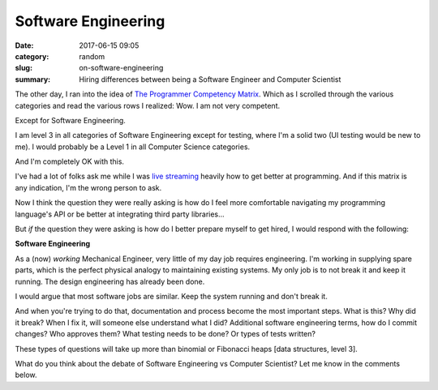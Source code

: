 Software Engineering
####################

:date: 2017-06-15 09:05
:category: random
:slug: on-software-engineering
:summary: Hiring differences between being a Software Engineer and Computer Scientist

The other day, I ran into the idea of `The Programmer Competency Matrix`_. Which as I scrolled through the various categories and read the various rows I realized: Wow. I am not very competent. 

Except for Software Engineering.

I am level 3 in all categories of Software Engineering except for testing, where I'm a solid two (UI testing would be new to me). I would probably be a Level 1 in all Computer Science categories. 

And I'm completely OK with this.

I've had a lot of folks ask me while I was `live streaming`_ heavily how to get better at programming. And if this matrix is any indication, I'm the wrong person to ask.

Now I think the question they were really asking is how do I feel more comfortable navigating my programming language's API or be better at integrating third party libraries...

But *if* the question they were asking is how do I better prepare myself to get hired, I would respond with the following:

**Software Engineering**

As a (now) *working* Mechanical Engineer, very little of my day job requires engineering. I'm working in supplying spare parts, which is the perfect physical analogy to maintaining existing systems. My only job is to not break it and keep it running. The design engineering has already been done.

I would argue that most software jobs are similar. Keep the system running and don't break it.

And when you're trying to do that, documentation and process become the most important steps. What is this? Why did it break? When I fix it, will someone else understand what I did? Additional software engineering terms, how do I commit changes? Who approves them? What testing needs to be done? Or types of tests written?

These types of questions will take up more than binomial or Fibonacci heaps [data structures, level 3].

What do you think about the debate of Software Engineering vs Computer Scientist? Let me know in the comments below.


.. _`The Programmer Competency Matrix`: http://sijinjoseph.com/programmer-competency-matrix/
.. _`live streaming`: https://www.youtube.com/channel/UChWbNrHQHvKK6paclLp7WYw

